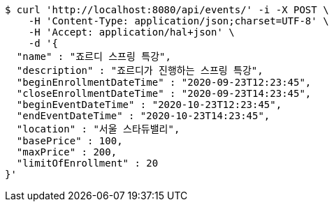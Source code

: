 [source,bash]
----
$ curl 'http://localhost:8080/api/events/' -i -X POST \
    -H 'Content-Type: application/json;charset=UTF-8' \
    -H 'Accept: application/hal+json' \
    -d '{
  "name" : "죠르디 스프링 특강",
  "description" : "죠르디가 진행하는 스프링 특강",
  "beginEnrollmentDateTime" : "2020-09-23T12:23:45",
  "closeEnrollmentDateTime" : "2020-09-23T14:23:45",
  "beginEventDateTime" : "2020-10-23T12:23:45",
  "endEventDateTime" : "2020-10-23T14:23:45",
  "location" : "서울 스타듀밸리",
  "basePrice" : 100,
  "maxPrice" : 200,
  "limitOfEnrollment" : 20
}'
----